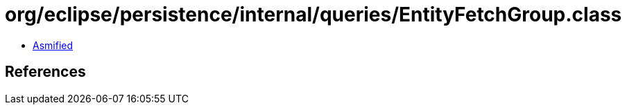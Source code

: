 = org/eclipse/persistence/internal/queries/EntityFetchGroup.class

 - link:EntityFetchGroup-asmified.java[Asmified]

== References

